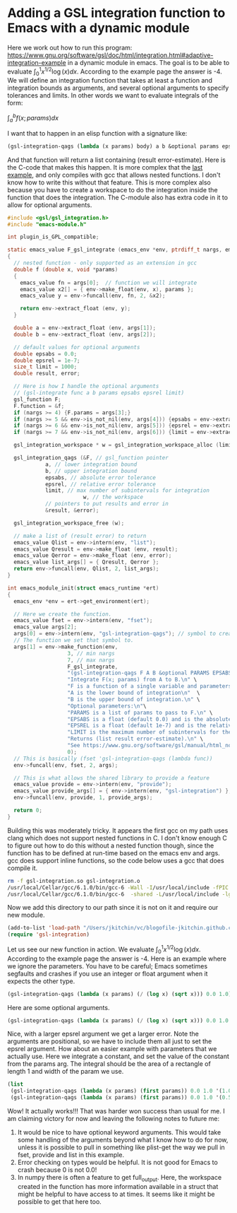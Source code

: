* Adding a GSL integration function to Emacs with a dynamic module
  :PROPERTIES:
  :categories: emacs,integration,dynamic-module
  :date:     2017/07/09 07:22:01
  :updated:  2017/07/09 07:22:01
  :org-url:  http://kitchingroup.cheme.cmu.edu/org/2017/07/09/Adding-a-GSL-integration-function-to-Emacs-with-a-dynamic-module.org
  :permalink: http://kitchingroup.cheme.cmu.edu/blog/2017/07/09/Adding-a-GSL-integration-function-to-Emacs-with-a-dynamic-module/index.html
  :END:

Here we work out how to run this program: https://www.gnu.org/software/gsl/doc/html/integration.html#adaptive-integration-example in a dynamic module in emacs. The goal is to be able to evaluate $\int_0^1 x^{1/2} \log(x) dx$. According to the example page the answer is -4. We will define an integration function that takes at least a function and integration bounds as arguments, and several optional arguments to specify tolerances and limits. In other words we want to evaluate integrals of the form:

$\int_a^b f(x; params) dx$

I want that to happen in an elisp function with a signature like:

#+BEGIN_SRC emacs-lisp
(gsl-integration-qags (lambda (x params) body) a b &optional params epsabs epsrel limit)
#+END_SRC

And that function will return a list containing (result error-estimate). Here is the C-code that makes this happen. It is more complex that the [[http://kitchingroup.cheme.cmu.edu/blog/2017/07/08/Adding-numerical-methods-to-emacs-with-dynamic-modules/][last example]], and only compiles with gcc that allows nested functions. I don't know how to write this without that feature. This is more complex also because you have to create a workspace to do the integration inside the function that does the integration. The C-module also has extra code in it to allow for optional arguments.

#+BEGIN_SRC c :tangle gsl-integration.c
#include <gsl/gsl_integration.h>
#include "emacs-module.h"

int plugin_is_GPL_compatible;

static emacs_value F_gsl_integrate (emacs_env *env, ptrdiff_t nargs, emacs_value args[], void *data)
{
  // nested function - only supported as an extension in gcc
  double f (double x, void *params) 
  {
    emacs_value fn = args[0];  // function we will integrate
    emacs_value x2[] = { env->make_float(env, x), params };
    emacs_value y = env->funcall(env, fn, 2, &x2);   
    
    return env->extract_float (env, y);
  }

  double a = env->extract_float (env, args[1]);
  double b = env->extract_float (env, args[2]);

  // default values for optional arguments
  double epsabs = 0.0;
  double epsrel = 1e-7;
  size_t limit = 1000;
  double result, error; 

  // Here is how I handle the optional arguments
  // (gsl-integrate func a b params epsabs epsrel limit)
  gsl_function F;
  F.function = &f;
  if (nargs >= 4) {F.params = args[3];}
  if (nargs >= 5 && env->is_not_nil(env, args[4])) {epsabs = env->extract_float(env, args[4]);}
  if (nargs >= 6 && env->is_not_nil(env, args[5])) {epsrel = env->extract_float(env, args[5]);}
  if (nargs >= 7 && env->is_not_nil(env, args[6])) {limit = env->extract_integer(env, args[6]);}

  gsl_integration_workspace * w = gsl_integration_workspace_alloc (limit);

  gsl_integration_qags (&F, // gsl_function pointer
			a, // lower integration bound
			b, // upper integration bound
			epsabs, // absolute error tolerance
			epsrel, // relative error tolerance
			limit, // max number of subintervals for integration
                        w, // the workspace
			// pointers to put results and error in
			&result, &error);

  gsl_integration_workspace_free (w);
    
  // make a list of (result error) to return
  emacs_value Qlist = env->intern(env, "list");
  emacs_value Qresult = env->make_float (env, result);
  emacs_value Qerror = env->make_float (env, error);
  emacs_value list_args[] = { Qresult, Qerror };
  return env->funcall(env, Qlist, 2, list_args);
}

int emacs_module_init(struct emacs_runtime *ert)
{
  emacs_env *env = ert->get_environment(ert);
  
  // Here we create the function.
  emacs_value fset = env->intern(env, "fset");
  emacs_value args[2];
  args[0] = env->intern(env, "gsl-integration-qags"); // symbol to create for function
  // The function we set that symbol to.
  args[1] = env->make_function(env,
			       3, // min nargs
			       7, // max nargs
			       F_gsl_integrate,
			       "(gsl-integration-qags F A B &optional PARAMS EPSABS EPSREL LIMIT)\n" \
			       "Integrate F(x; params) from A to B.\n" \
			       "F is a function of a single variable and parameters.\n" \
			       "A is the lower bound of integration\n"	\
			       "B is the upper bound of integration.\n" \
			       "Optional parameters:\n"\
			       "PARAMS is a list of params to pass to F.\n" \
			       "EPSABS is a float (default 0.0) and is the absolute error tolerance.\n" \
			       "EPSREL is a float (default 1e-7) and is the relative error tolerance.\n" \
			       "LIMIT is the maximum number of subintervals for the integration (default 1000).\n" \
			       "Returns (list result error-estimate).\n" \
			       "See https://www.gnu.org/software/gsl/manual/html_node/QAGS-adaptive-integration-with-singularities.html.",
			       0);
  // This is basically (fset 'gsl-integration-qags (lambda func))
  env->funcall(env, fset, 2, args);
  
  // This is what allows the shared library to provide a feature 
  emacs_value provide = env->intern(env, "provide");
  emacs_value provide_args[] = { env->intern(env, "gsl-integration") };
  env->funcall(env, provide, 1, provide_args);
  
  return 0;
}
#+END_SRC

Building this was moderately tricky. It appears the first gcc on my path uses clang which does not support nested functions in C. I don't know enough C to figure out how to do this without a nested function though, since the function has to be defined at run-time based on the emacs env and args. gcc does support inline functions, so the code below uses a gcc that does compile it.

#+BEGIN_SRC sh
rm -f gsl-integration.so gsl-integration.o
/usr/local/Cellar/gcc/6.1.0/bin/gcc-6 -Wall -I/usr/local/include -fPIC -c gsl-integration.c
/usr/local/Cellar/gcc/6.1.0/bin/gcc-6  -shared -L/usr/local/include -lgsl -o gsl-integration.so gsl-integration.o
#+END_SRC

#+RESULTS:

Now we add this directory to our path since it is not on it and require our new module.

#+BEGIN_SRC emacs-lisp
(add-to-list 'load-path "/Users/jkitchin/vc/blogofile-jkitchin.github.com/_blog/dynamic-module/")
(require 'gsl-integration)
#+END_SRC

#+RESULTS:
: gsl-integration

Let us see our new function in action. We evaluate $\int_0^1 x^{1/2} \log(x) dx$. According to the example page the answer is -4. Here is an example where we ignore the parameters. You have to be careful; Emacs sometimes segfaults and crashes if you use an integer or float argument when it expects the other type.

#+BEGIN_SRC emacs-lisp
(gsl-integration-qags (lambda (x params) (/ (log x) (sqrt x))) 0.0 1.0)
#+END_SRC

#+RESULTS:
| -4.000000000000085 | 1.354472090042691e-13 |

Here are some optional arguments. 

#+BEGIN_SRC emacs-lisp
(gsl-integration-qags (lambda (x params) (/ (log x) (sqrt x))) 0.0 1.0 nil nil 0.01)
#+END_SRC

#+RESULTS:
| -4.000000000000075 | 0.019526557540360034 |

Nice, with a larger epsrel argument we get a larger error. Note the arguments are positional, so we have to include them all just to set the epsrel argument. How about an easier example with parameters that we actually use. Here we integrate a constant, and set the value of the constant from the params arg. The integral should be the area of a rectangle of length 1 and width of the param we use.

#+BEGIN_SRC emacs-lisp
(list
 (gsl-integration-qags (lambda (x params) (first params)) 0.0 1.0 '(1.0))
 (gsl-integration-qags (lambda (x params) (first params)) 0.0 1.0 '(0.5)))
#+END_SRC

#+RESULTS:
| 1.0 | 1.1102230246251565e-14 |
| 0.5 |  5.551115123125783e-15 |

Wow! It actually works!!! That was harder won success than usual for me. I am claiming victory for now and leaving the following notes to future me:

1. It would be nice to have optional keyword arguments. This would take some handling of the arguments beyond what I know how to do for now, unless it is possible to pull in something like plist-get the way we pull in fset, provide and list in this example.
2. Error checking on types would be helpful. It is not good for Emacs to crash because 0 is not 0.0!
3. In numpy there is often a feature to get full_output. Here, the workspace created in the function has more information available in a struct that might be helpful to have access to at times. It seems like it might be possible to get that here too.

